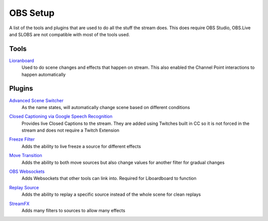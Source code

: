 OBS Setup
=========

A list of the tools and plugins that are used to do all the stuff the stream does. This does require OBS Studio, OBS.Live and SLOBS are not compatible with most of the tools used.

Tools
-----

Lioranboard_
	Used to do scene changes and effects that happen on stream. This also enabled the Channel Point interactions to happen automatically

Plugins
-------

`Advanced Scene Switcher`__
	As the name states, will automatically change scene based on different conditions

__ ASS_

`Closed Captioning via Google Speech Recognition`__
	Provides live Closed Captions to the stream. They are added using Twitches built in CC so it is not forced in the stream and does not require a Twitch Extension

__ CC_

`Freeze Filter`__
	Adds the ability to live freeze a source for different effects

__ FF_

`Move Transition`__
	Adds the ability to both move sources but also change values for another filter for gradual changes

__ MT_

`OBS Websockets`__
	Adds Websockets that other tools can link into. Required for Liboardboard to function

__ OW_

`Replay Source`__
	Adds the ability to replay a specific source instead of the whole scene for clean replays

__ RS_

`StreamFX`__
	Adds many filters to sources to allow many effects

__ SFX

.. _ASS: https://obsproject.com/forum/resources/advanced-scene-switcher.395/
.. _CC: https://obsproject.com/forum/resources/closed-captioning-via-google-speech-recognition.833/
.. _FF: https://obsproject.com/forum/resources/freeze-filter.950/
.. _Lioranboard: https://obsproject.com/forum/resources/lioranboard-stream-deck-animator.862/
.. _MT: https://obsproject.com/forum/resources/move-transition.913/
.. _OW: https://obsproject.com/forum/resources/obs-websocket-remote-control-obs-studio-from-websockets.466/
.. _RS: https://obsproject.com/forum/resources/replay-source.686/
.. _SFX: https://obsproject.com/forum/resources/streamfx-for-obs-studio.578/
